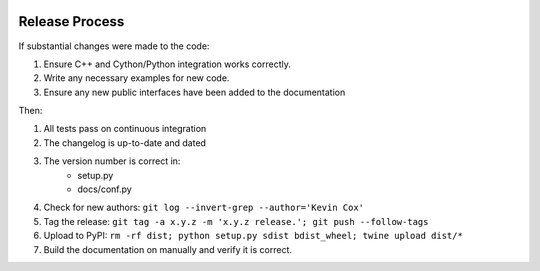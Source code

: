.. image:: ../_static/r_KMLSimple.png
   :width: 100px
   :align: right
   :target: https://github.com/shkevin/KML

.. _release:

===============
Release Process
===============

If substantial changes were made to the code:

#. Ensure C++ and Cython/Python integration works correctly.
#. Write any necessary examples for new code.
#. Ensure any new public interfaces have been added to the documentation

Then:

#. All tests pass on continuous integration
#. The changelog is up-to-date and dated
#. The version number is correct in:
    * setup.py
    * docs/conf.py
#. Check for new authors: ``git log --invert-grep --author='Kevin Cox'``
#. Tag the release: ``git tag -a x.y.z -m 'x.y.z release.'; git push --follow-tags``
#. Upload to PyPI: ``rm -rf dist; python setup.py sdist bdist_wheel; twine upload dist/*``
#. Build the documentation on manually and verify it is correct.
